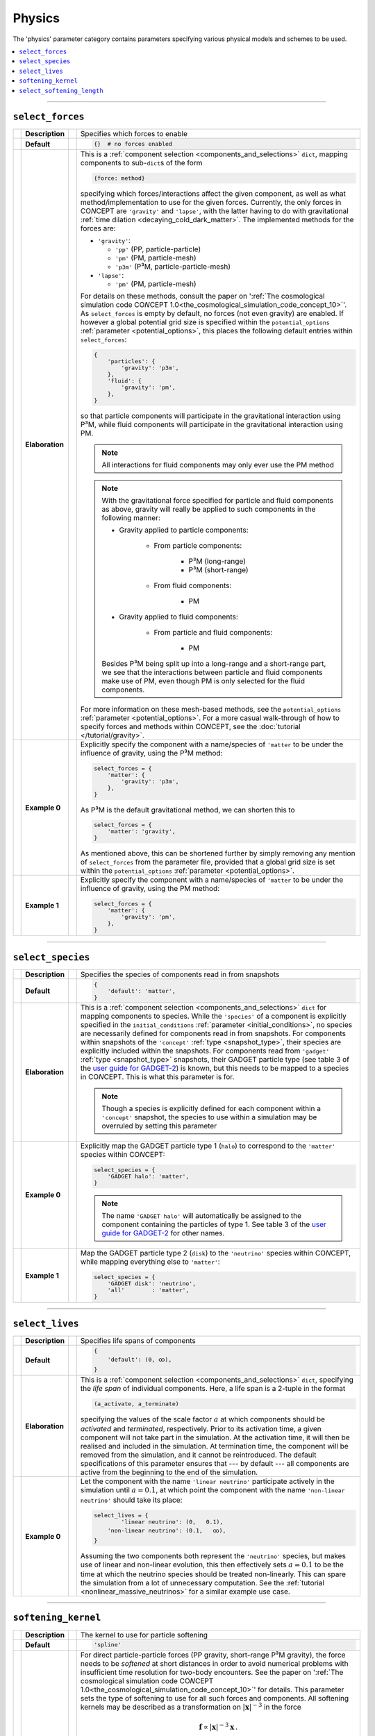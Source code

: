 Physics
-------
The 'physics' parameter category contains parameters specifying various
physical models and schemes to be used.

.. contents::
   :local:
   :depth: 1



------------------------------------------------------------------------------



.. _select_forces:

``select_forces``
.................
== =============== == =
\  **Description** \  Specifies which forces to enable
-- --------------- -- -
\  **Default**     \  .. code-block:: python3

                         {}  # no forces enabled

-- --------------- -- -
\  **Elaboration** \  This is a
                      :ref:`component selection <components_and_selections>`
                      ``dict``, mapping components to sub-\ ``dict``\ s of the
                      form

                      .. code-block:: python3

                         {force: method}

                      specifying which forces/interactions affect the given
                      component, as well as what method/implementation to use
                      for the given forces. Currently, the only forces in
                      CO\ *N*\ CEPT are ``'gravity'`` and ``'lapse'``, with the
                      latter having to do with gravitational
                      :ref:`time dilation <decaying_cold_dark_matter>`. The
                      implemented methods for the forces are:

                      * ``'gravity'``:

                        * ``'pp'`` (PP, particle-particle)
                        * ``'pm'`` (PM, particle-mesh)
                        * ``'p3m'`` (P³M, particle-particle-mesh)

                      * ``'lapse'``:

                        * ``'pm'`` (PM, particle-mesh)

                      For details on these methods, consult the paper on
                      ':ref:`The cosmological simulation code CO𝘕CEPT 1.0<the_cosmological_simulation_code_concept_10>`'.
                      As ``select_forces`` is empty by default, no forces (not
                      even gravity) are enabled. If however a global potential
                      grid size is specified within the ``potential_options``
                      :ref:`parameter <potential_options>`, this places the
                      following default entries within ``select_forces``:

                      .. code-block:: python3

                         {
                             'particles': {
                                 'gravity': 'p3m',
                             },
                             'fluid': {
                                 'gravity': 'pm',
                             },
                         }

                      so that particle components will participate in the
                      gravitational interaction using P³M, while fluid
                      components will participate in the gravitational
                      interaction using PM.

                      .. note::
                         All interactions for fluid components may only ever
                         use the PM method

                      .. note::
                         With the gravitational force specified for particle
                         and fluid components as above, gravity will really be
                         applied to such components in the following manner:

                         * Gravity applied to particle components:

                            * From particle components:

                               * P³M (long-range)
                               * P³M (short-range)

                            * From fluid components:

                               * PM

                         * Gravity applied to fluid components:

                            * From particle and fluid components:

                               * PM

                         Besides P³M being split up into a long-range and a
                         short-range part, we see that the interactions
                         between particle and fluid components make use of
                         PM, even though PM is only selected for the fluid
                         components.

                      For more information on these
                      mesh-based methods, see the ``potential_options``
                      :ref:`parameter <potential_options>`. For a more casual
                      walk-through of how to specify forces and methods within
                      CO\ *N*\ CEPT, see the
                      :doc:`tutorial </tutorial/gravity>`.

-- --------------- -- -
\  **Example 0**   \  Explicitly specify the component with a name/species of
                      ``'matter`` to be under the influence of gravity, using
                      the P³M method:

                      .. code-block:: python3

                         select_forces = {
                             'matter': {
                                 'gravity': 'p3m',
                             },
                         }

                      As P³M is the default gravitational method, we can
                      shorten this to

                      .. code-block:: python3

                         select_forces = {
                             'matter': 'gravity',
                         }

                      As mentioned above, this can be shortened further by
                      simply removing any mention of ``select_forces`` from
                      the parameter file, provided that a global grid size is
                      set within the ``potential_options``
                      :ref:`parameter <potential_options>`.

-- --------------- -- -
\  **Example 1**   \  Explicitly specify the component with a name/species of
                      ``'matter`` to be under the influence of gravity, using
                      the PM method:

                      .. code-block:: python3

                         select_forces = {
                             'matter': {
                                 'gravity': 'pm',
                             },
                         }

== =============== == =


------------------------------------------------------------------------------



.. _select_species:

``select_species``
..................
== =============== == =
\  **Description** \  Specifies the species of components read in from snapshots
-- --------------- -- -
\  **Default**     \  .. code-block:: python3

                         {
                             'default': 'matter',
                         }

-- --------------- -- -
\  **Elaboration** \  This is a
                      :ref:`component selection <components_and_selections>`
                      ``dict`` for mapping components to species. While the
                      ``'species'`` of a component is explicitly specified in
                      the ``initial_conditions``
                      :ref:`parameter <initial_conditions>`, no species are
                      necessarily defined for components read in from
                      snapshots. For components within snapshots of the
                      ``'concept'`` :ref:`type <snapshot_type>`, their species
                      are explicitly included within the snapshots. For
                      components read from ``'gadget'``
                      :ref:`type <snapshot_type>` snapshots, their GADGET
                      particle type (see table 3 of the
                      `user guide for GADGET-2 <https://wwwmpa.mpa-garching.mpg.de/gadget/users-guide.pdf>`_)
                      is known, but this needs to be mapped to a species in
                      CO\ *N*\ CEPT. This is what this parameter is for.

                      .. note::
                         Though a species is explicitly defined for each
                         component within a ``'concept'`` snapshot, the species
                         to use within a simulation may be overruled by
                         setting this parameter

-- --------------- -- -
\  **Example 0**   \  Explicitly map the GADGET particle type 1 (``halo``) to
                      correspond to the ``'matter'`` species within
                      CO\ *N*\ CEPT:

                      .. code-block:: python3

                         select_species = {
                             'GADGET halo': 'matter',
                         }

                      .. note::
                         The name ``'GADGET halo'`` will automatically be
                         assigned to the component containing the particles of
                         type 1. See table 3 of the
                         `user guide for GADGET-2 <https://wwwmpa.mpa-garching.mpg.de/gadget/users-guide.pdf>`_
                         for other names.

-- --------------- -- -
\  **Example 1**   \  Map the GADGET particle type 2 (``disk``) to the
                      ``'neutrino'`` species within CO\ *N*\ CEPT, while
                      mapping everything else to ``'matter'``:

                      .. code-block:: python3

                         select_species = {
                             'GADGET disk': 'neutrino',
                             'all'        : 'matter',
                         }

== =============== == =



------------------------------------------------------------------------------



``select_lives``
................
== =============== == =
\  **Description** \  Specifies life spans of components
-- --------------- -- -
\  **Default**     \  .. code-block:: python3

                         {
                             'default': (0, ထ),
                         }

-- --------------- -- -
\  **Elaboration** \  This is a
                      :ref:`component selection <components_and_selections>`
                      ``dict``, specifying the *life span* of individual
                      components. Here, a life span is a 2-tuple in the format

                      .. code-block:: python3

                         (a_activate, a_terminate)

                      specifying the values of the scale factor :math:`a` at
                      which components should be *activated* and *terminated*,
                      respectively. Prior to its activation time, a given
                      component will not take part in the simulation. At the
                      activation time, it will then be realised and included
                      in the simulation. At termination time, the component
                      will be removed from the simulation, and it cannot be
                      reintroduced. The default specifications of this
                      parameter ensures that --- by default --- all components
                      are active from the beginning to the end of the
                      simulation.

-- --------------- -- -
\  **Example 0**   \  Let the component with the name ``'linear neutrino'``
                      participate actively in the simulation until
                      :math:`a = 0.1`, at which point the component with the
                      name ``'non-linear neutrino'`` should take its place:

                      .. code-block:: python3

                         select_lives = {
                                 'linear neutrino': (0,   0.1),
                             'non-linear neutrino': (0.1,   ထ),
                         }

                      Assuming the two components both represent the
                      ``'neutrino'`` species, but makes use of linear and
                      non-linear evolution, this then effectively sets
                      :math:`a = 0.1` to be the time at which the neutrino
                      species should be treated non-linearly. This can spare
                      the simulation from a lot of unnecessary computation.
                      See the :ref:`tutorial <nonlinear_massive_neutrinos>`
                      for a similar example use case.
== =============== == =



------------------------------------------------------------------------------



.. _softening_kernel:

``softening_kernel``
....................
== =============== == =
\  **Description** \  The kernel to use for particle softening
-- --------------- -- -
\  **Default**     \  .. code-block:: python3

                         'spline'

-- --------------- -- -
\  **Elaboration** \  For direct particle-particle forces (PP gravity,
                      short-range P³M gravity), the force needs to be
                      *softened* at short distances in order to avoid
                      numerical problems with insufficient time resolution for
                      two-body encounters. See the paper on
                      ':ref:`The cosmological simulation code CO𝘕CEPT 1.0<the_cosmological_simulation_code_concept_10>`'
                      for details. This parameter sets the type of softening
                      to use for all such forces and components. All softening
                      kernels may be described as a transformation on
                      :math:`|\boldsymbol{x}|^{-3}` in the force

                      .. math::

                         \boldsymbol{f} \propto |\boldsymbol{x}|^{-3}\boldsymbol{x}\, .

                      The implemented softening kernels are:

                      * ``'none'``: Do not use any softening;

                        .. math::

                           |\boldsymbol{x}|^{-3} \rightarrow |\boldsymbol{x}|^{-3}\, .

                      * ``'plummer'``: Make use of the Plummer softening
                        kernel;

                        .. math::

                           |\boldsymbol{x}|^{-3} \rightarrow \bigl(|\boldsymbol{x}|^2 + \epsilon^2\bigr)^{-3/2}\, ,

                        with :math:`\epsilon` the
                        :ref:`softening length <select_softening_length>`.

                      * ``'spline'``: Make use of the cubic spline softening
                        kernel, also used by e.g. GADGET;

                        .. math::

                           |\boldsymbol{x}|^{-3} \rightarrow \begin{cases}
                               \displaystyle \frac{32}{\epsilon_{\text{B}}^3}\biggl( x_{\text{B}}^3 - \frac{6}{5}x_{\text{B}}^2 + \frac{1}{3} \biggr) & \displaystyle x_{\text{B}} < \frac{1}{2} \\
                               \displaystyle \frac{32}{\epsilon_{\text{B}}^3}\biggl( -\frac{1}{3}x_{\text{B}}^3 + \frac{6}{5}x_{\text{B}}^2 - \frac{3}{2}x_{\text{B}} + \frac{2}{3} - \frac{1}{480}x_{\text{B}}^{-3} \biggr) & \displaystyle \frac{1}{2} \leq x_{\text{B}} < 1 \\
                               \displaystyle |\boldsymbol{x}|^{-3} & \displaystyle 1 \leq x_{\text{B}}\, ,
                           \end{cases}

                        with
                        :math:`x_{\text{B}} \equiv |\boldsymbol{x}|/\epsilon_{\text{B}}`
                        and :math:`\epsilon_{\text{B}} = 2.8\epsilon`, with
                        :math:`\epsilon` being the specified
                        "Plummer-equivalent"
                        :ref:`softening length <select_softening_length>`.

-- --------------- -- -
\  **Example 0**   \  Use simple Plummer softening:

                      .. code-block:: python3

                         softening_kernel = 'plummer'

== =============== == =



------------------------------------------------------------------------------



.. _select_softening_length:

``select_softening_length``
...........................
== =============== == =
\  **Description** \  Specifies particle softening lengths
-- --------------- -- -
\  **Default**     \  .. code-block:: python3

                         {
                             'particles': '0.03*boxsize/cbrt(N)',
                         }

-- --------------- -- -
\  **Elaboration** \  Direct particle-particle forces are softened according
                      to the chosen
                      :ref:`softening kernel <softening_kernel>`. Regardless
                      of the chosen kernel, the associated length scale is
                      expressed in terms of the "Plummer-equivalent" softening
                      length :math:`\epsilon`. This parameter is a
                      :ref:`component selection <components_and_selections>`
                      ``dict`` specifying this :math:`\epsilon` for the
                      particle components within the simulation (fluid
                      components have no need for softening).

                      The default value sets :math:`\epsilon` to be
                      :math:`3\,\%` of the mean inter-particle distance,
                      within each particle component separately. Here ``'N'``
                      is dynamically substituted for the number of particles
                      :math:`N` within the given component.

                      .. note::
                         The specified softening lengths are always comoving

-- --------------- -- -
\  **Example 0**   \  Use a softening length of :math:`10\,\mathrm{kpc}/h` for
                      all components:

                      .. code-block:: python3

                         select_softening_length = {
                             'all': 10*kpc/h,
                         }

-- --------------- -- -
\  **Example 1**   \  Use a softening length of :math:`1/10\,000` of the box
                      size for the component with a name/species of
                      ``'cold dark matter'`` and a softening length of
                      :math:`2\,\%` of the mean inter-particle distance
                      (between particles of each given component) for all other
                      components:

                      .. code-block:: python3

                         select_softening_length = {
                             'cold dark matter': boxsize/10_000,
                             'all'             : '0.02*boxsize/cbrt(N)',
                         }

                      .. note::
                         Parameters like ``boxsize`` may be used either
                         directly or referred to inside ``str``\ s.
                         Component-specific attributes like ``N`` must be
                         specified within a ``str``.

== =============== == =

